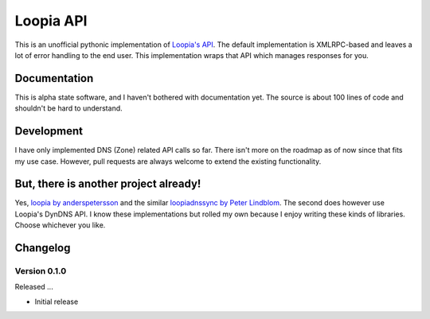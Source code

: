Loopia API
==========
This is an unofficial pythonic implementation of `Loopia's API <https://www.loopia.se/api/>`_. The default implementation is XMLRPC-based and leaves a lot of error handling to the end user. This implementation wraps that API which manages responses for you.


Documentation
-------------
This is alpha state software, and I haven't bothered with documentation yet. The source is about 100 lines of code and shouldn't be hard to understand.


Development
-----------
I have only implemented DNS (Zone) related API calls so far. There isn't more on the roadmap as of now since that fits my use case. However, pull requests are always welcome to extend the existing functionality.


But, there is another project already!
--------------------------------------
Yes, `loopia by anderspetersson <https://github.com/anderspetersson/loopia-python-api>`_ and the similar `loopiadnssync by Peter Lindblom <https://github.com/plwebse/loopiadnssync>`_. The second does however use Loopia's DynDNS API. I know these implementations but rolled my own because I enjoy writing these kinds of libraries. Choose whichever you like.


Changelog
---------

Version 0.1.0
~~~~~~~~~~~~~
Released ...

- Initial release
